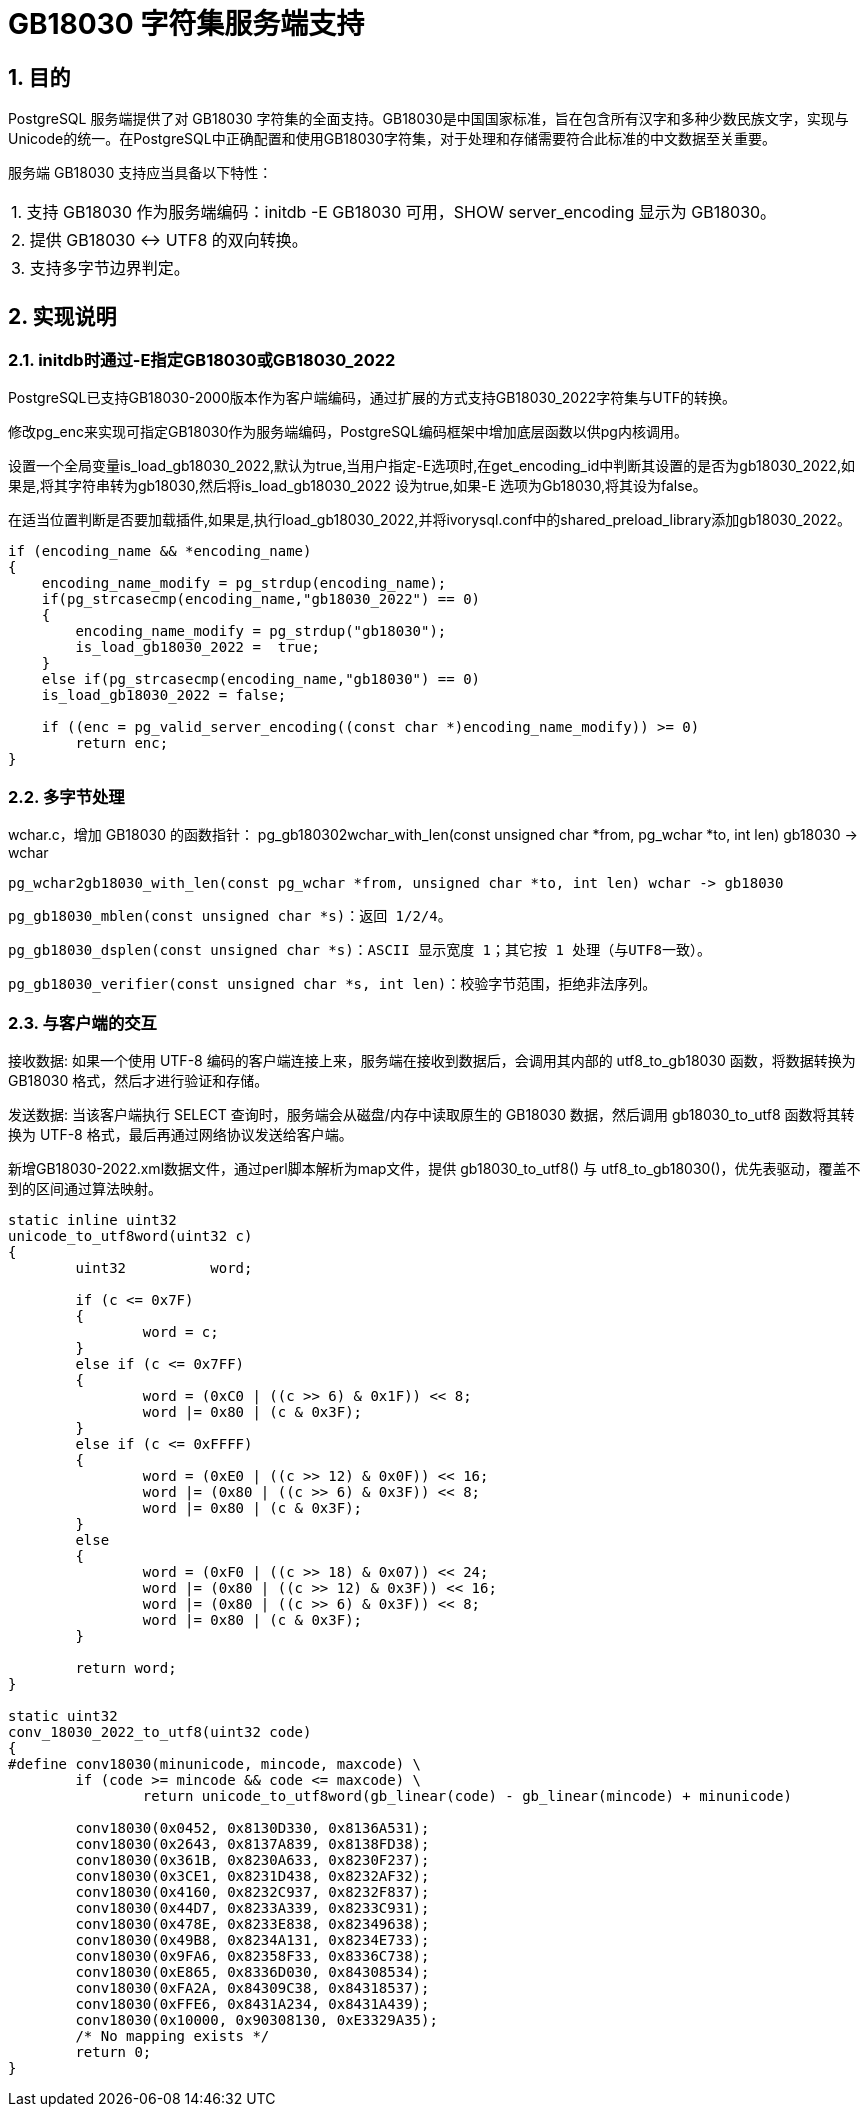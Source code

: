 :sectnums:
:sectnumlevels: 5

:imagesdir: ./_images

= GB18030 字符集服务端支持

== 目的

PostgreSQL 服务端提供了对 GB18030 字符集的全面支持。GB18030是中国国家标准，旨在包含所有汉字和多种少数民族文字，实现与Unicode的统一。在PostgreSQL中正确配置和使用GB18030字符集，对于处理和存储需要符合此标准的中文数据至关重要。

服务端 GB18030 支持应当具备以下特性：

|====
| 1. 支持 GB18030 作为服务端编码：initdb -E GB18030 可用，SHOW server_encoding 显示为 GB18030。
| 2. 提供 GB18030 <-> UTF8 的双向转换。
| 3. 支持多字节边界判定。
|====

== 实现说明

=== initdb时通过-E指定GB18030或GB18030_2022

PostgreSQL已支持GB18030-2000版本作为客户端编码，通过扩展的方式支持GB18030_2022字符集与UTF的转换。

修改pg_enc来实现可指定GB18030作为服务端编码，PostgreSQL编码框架中增加底层函数以供pg内核调用。

设置一个全局变量is_load_gb18030_2022,默认为true,当用户指定-E选项时,在get_encoding_id中判断其设置的是否为gb18030_2022,如果是,将其字符串转为gb18030,然后将is_load_gb18030_2022 设为true,如果-E 选项为Gb18030,将其设为false。

在适当位置判断是否要加载插件,如果是,执行load_gb18030_2022,并将ivorysql.conf中的shared_preload_library添加gb18030_2022。

```
if (encoding_name && *encoding_name)
{
    encoding_name_modify = pg_strdup(encoding_name);
    if(pg_strcasecmp(encoding_name,"gb18030_2022") == 0)
    {
        encoding_name_modify = pg_strdup("gb18030");
        is_load_gb18030_2022 =  true;
    }
    else if(pg_strcasecmp(encoding_name,"gb18030") == 0)
    is_load_gb18030_2022 = false;

    if ((enc = pg_valid_server_encoding((const char *)encoding_name_modify)) >= 0)
        return enc;
}
```

=== 多字节处理

wchar.c，增加 GB18030 的函数指针：
	pg_gb180302wchar_with_len(const unsigned char *from, pg_wchar *to, int len) gb18030 -> wchar

	pg_wchar2gb18030_with_len(const pg_wchar *from, unsigned char *to, int len) wchar -> gb18030

    pg_gb18030_mblen(const unsigned char *s)：返回 1/2/4。

    pg_gb18030_dsplen(const unsigned char *s)：ASCII 显示宽度 1；其它按 1 处理（与UTF8一致）。
    
    pg_gb18030_verifier(const unsigned char *s, int len)：校验字节范围，拒绝非法序列。

=== 与客户端的交互

接收数据: 如果一个使用 UTF-8 编码的客户端连接上来，服务端在接收到数据后，会调用其内部的 utf8_to_gb18030 函数，将数据转换为 GB18030 格式，然后才进行验证和存储。

发送数据: 当该客户端执行 SELECT 查询时，服务端会从磁盘/内存中读取原生的 GB18030 数据，然后调用 gb18030_to_utf8 函数将其转换为 UTF-8 格式，最后再通过网络协议发送给客户端。

新增GB18030-2022.xml数据文件，通过perl脚本解析为map文件，提供 gb18030_to_utf8() 与 utf8_to_gb18030()，优先表驱动，覆盖不到的区间通过算法映射。

```
static inline uint32
unicode_to_utf8word(uint32 c)
{
	uint32		word;

	if (c <= 0x7F)
	{
		word = c;
	}
	else if (c <= 0x7FF)
	{
		word = (0xC0 | ((c >> 6) & 0x1F)) << 8;
		word |= 0x80 | (c & 0x3F);
	}
	else if (c <= 0xFFFF)
	{
		word = (0xE0 | ((c >> 12) & 0x0F)) << 16;
		word |= (0x80 | ((c >> 6) & 0x3F)) << 8;
		word |= 0x80 | (c & 0x3F);
	}
	else
	{
		word = (0xF0 | ((c >> 18) & 0x07)) << 24;
		word |= (0x80 | ((c >> 12) & 0x3F)) << 16;
		word |= (0x80 | ((c >> 6) & 0x3F)) << 8;
		word |= 0x80 | (c & 0x3F);
	}

	return word;
}

static uint32
conv_18030_2022_to_utf8(uint32 code)
{
#define conv18030(minunicode, mincode, maxcode) \
	if (code >= mincode && code <= maxcode) \
		return unicode_to_utf8word(gb_linear(code) - gb_linear(mincode) + minunicode)

	conv18030(0x0452, 0x8130D330, 0x8136A531);
	conv18030(0x2643, 0x8137A839, 0x8138FD38);
	conv18030(0x361B, 0x8230A633, 0x8230F237);
	conv18030(0x3CE1, 0x8231D438, 0x8232AF32);
	conv18030(0x4160, 0x8232C937, 0x8232F837);
	conv18030(0x44D7, 0x8233A339, 0x8233C931);
	conv18030(0x478E, 0x8233E838, 0x82349638);
	conv18030(0x49B8, 0x8234A131, 0x8234E733);
	conv18030(0x9FA6, 0x82358F33, 0x8336C738);
	conv18030(0xE865, 0x8336D030, 0x84308534);
	conv18030(0xFA2A, 0x84309C38, 0x84318537);
	conv18030(0xFFE6, 0x8431A234, 0x8431A439);
	conv18030(0x10000, 0x90308130, 0xE3329A35);
	/* No mapping exists */
	return 0;
}
```